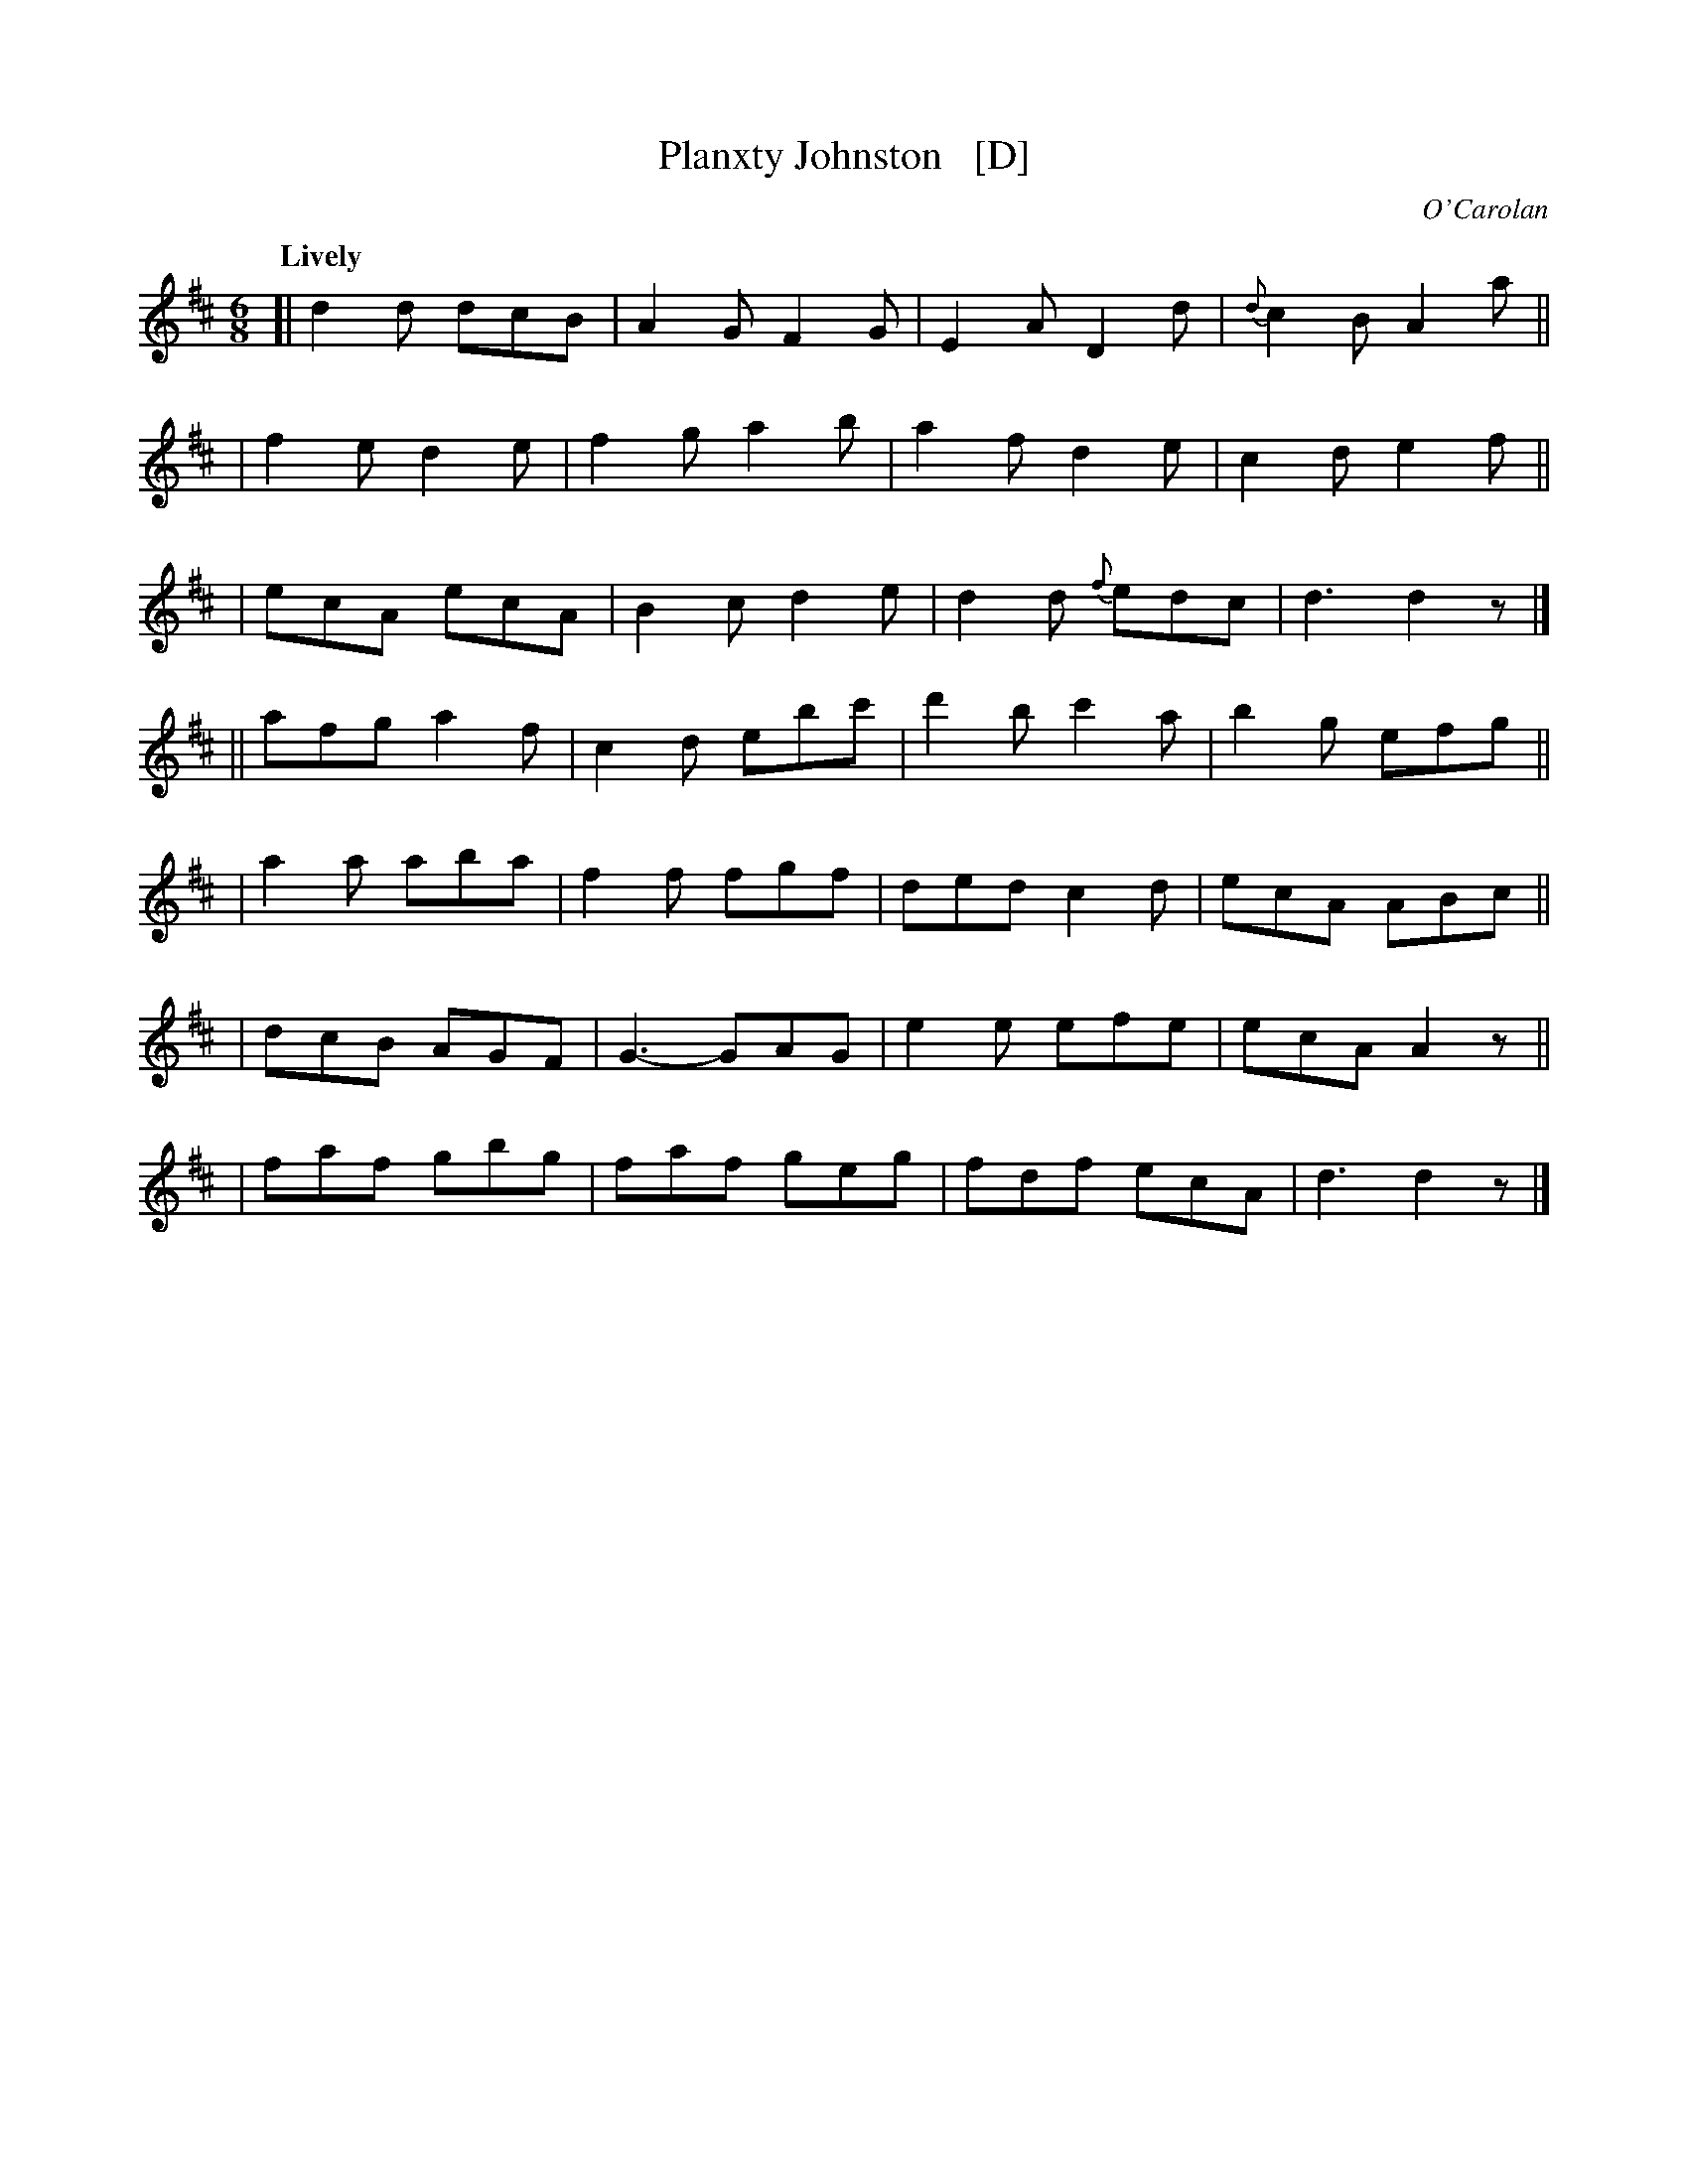 X: 656
T: Planxty Johnston   [D]
R: jig
%S: s:3 b:28(4+4+4+4+4+4+4)
C: O'Carolan
B: O'Neill's 1850 #656
Z: 1997 by John Chambers <jc@trillian.mit.edu>
Q: "Lively"
M: 6/8
L: 1/8
K: D
[|d2d dcB | A2G F2G | E2A    D2d | {d}c2B A2a ||
| f2e d2e | f2g a2b | a2f    d2e | c2d e2f ||
| ecA ecA | B2c d2e | d2d {f}edc | d3  d2z |]
||afg a2f | c2d ebc'| d'2b  c'2a | b2g efg ||
| a2a aba | f2f fgf | ded    c2d | ecA ABc ||
| dcB AGF | G3- GAG | e2e    efe | ecA A2z ||
| faf gbg | faf geg | fdf    ecA | d3  d2z |]
